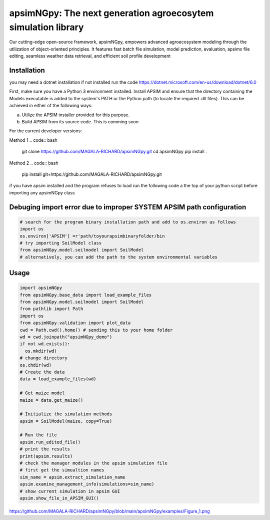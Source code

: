 

apsimNGpy: The next generation agroecosytem simulation library
====================================================================

Our cutting-edge open-source framework, apsimNGpy, empowers advanced agroecosystem modeling through the utilization of object-oriented principles. It features fast batch file simulation, model prediction, evaluation, 
apsimx file editing, seamless weather data retrieval, and efficient soil profile development


.. _Installation:

Installation
********************************************************************************
you may need a dotnet installation if not installed run the code https://dotnet.microsoft.com/en-us/download/dotnet/6.0

First, make sure you have a Python 3 environment installed. Install APSIM and ensure that the directory containing the Models executable is added to the system's PATH or the Python path (to locate the required .dll files). This can be achieved in either of the following ways:

a. Utilize the APSIM installer provided for this purpose.

b. Build APSIM from its source code. This is comming soon


For the current developer versions:

Method 1
.. code:: bash

    git clone https://github.com/MAGALA-RICHARD/apsimNGpy.git
    cd apsimNGpy
    pip install .

Method 2
.. code:: bash
     pip install git+https://github.com/MAGALA-RICHARD/apsimNGpy.git

if you have apsim installed and the program refuses to load run the following code a the top of your python script before importing any apsimNGpy class


Debuging import error due to improper SYSTEM APSIM path configuration
*********************************************************************************
.. code:: python

    # search for the program binary installation path and add to os.environ as follows
    import os
    os.environ['APSIM'] =r'path/toyourapsimbinaryfolder/bin
    # try importing SoilModel class
    from apsimNGpy.model.soilmodel import SoilModel
    # alternatively, you can add the path to the system environmental variables
.. _Usage:

Usage
*********************************************************************************
.. code:: python

    import apsimNGpy
    from apsimNGpy.base_data import load_example_files
    from apsimNGpy.model.soilmodel import SoilModel
    from pathlib import Path
    import os
    from apsimNGpy.validation import plot_data
    cwd = Path.cwd().home() # sending this to your home folder
    wd = cwd.joinpath("apsimNGpy_demo")
    if not wd.exists():
      os.mkdir(wd)
    # change directory
    os.chdir(wd)
    # Create the data
    data = load_example_files(wd)

    # Get maize model
    maize = data.get_maize()

    # Initialize the simulation methods
    apsim = SoilModel(maize, copy=True)

    # Run the file
    apsim.run_edited_file()
    # print the results
    print(apsim.results)
    # check the manager modules in the apsim simulation file
    # first get the simualtion names
    sim_name = apsim.extract_simulation_name
    apsim.examine_management_info(simulations=sim_name)
    # show current simulation in apsim GUI
    apsim.show_file_in_APSIM_GUI()

.. image:: examples/Figure_1.png
   :alt: /examples/Figure_1.png




https://github.com/MAGALA-RICHARD/apsimNGpy/blob/main/apsimNGpy/examples/Figure_1.png
